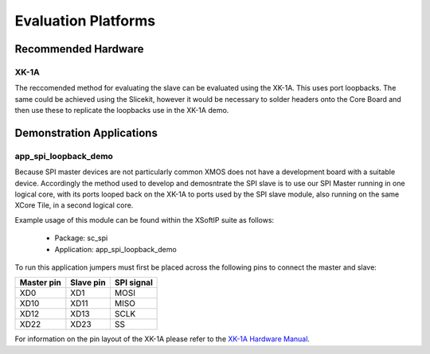 
Evaluation Platforms
====================

.. _sec_hardware_platforms:

Recommended Hardware
--------------------

XK-1A
+++++

The reccomended method for evaluating the slave can be evaluated using the XK-1A. This uses port loopbacks. The same could be achieved using the Slicekit, however it would be necessary to solder headers onto the Core Board and then use these to replicate the loopbacks use in the XK-1A demo.

Demonstration Applications
--------------------------

app_spi_loopback_demo
+++++++++++++++++++++

Because SPI master devices are not particularly common XMOS does not have a development board with a suitable device. Accordingly the method used to develop and demosntrate the SPI slave is to use our SPI Master running in one logical core, with its ports looped back on the XK-1A to ports used by the SPI slave module, also running on the same XCore Tile, in a second logical core.

Example usage of this module can be found within the XSoftIP suite as follows:

   * Package: sc_spi
   * Application: app_spi_loopback_demo

To run this application jumpers must first be placed across the following pins to connect the master and slave:

+------------+-----------+------------+
| Master pin | Slave pin | SPI signal |
+============+===========+============+
|    XD0     |    XD1    |    MOSI    |
+------------+-----------+------------+
|    XD10    |    XD11   |    MISO    |
+------------+-----------+------------+
|    XD12    |    XD13   |    SCLK    |
+------------+-----------+------------+
|    XD22    |    XD23   |    SS      |
+------------+-----------+------------+

For information on the pin layout of the XK-1A please refer to the `XK-1A Hardware Manual <http://www.xmos.com/published/xk1ahw>`_.
